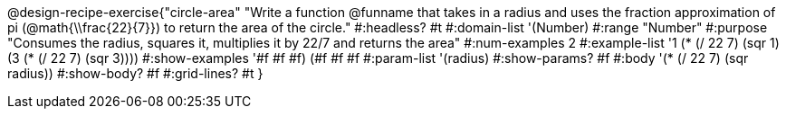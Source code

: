 @design-recipe-exercise{"circle-area"
"Write a function @funname that takes in a radius and uses the fraction approximation of pi (@math{\\frac{22}{7}}) to return the area of the circle."
#:headless? #t
#:domain-list '(Number)
#:range "Number"
#:purpose "Consumes the radius, squares it, multiplies it by 22/7 and returns the area"
#:num-examples 2
#:example-list '((1 (* (/ 22 7) (sqr 1)))
             (3 (* (/ 22 7) (sqr 3))))
#:show-examples '((#f #f #f) (#f #f #f))
#:param-list '(radius)
#:show-params? #f
#:body '(* (/ 22 7) (sqr radius))
#:show-body? #f
#:grid-lines? #t
}
